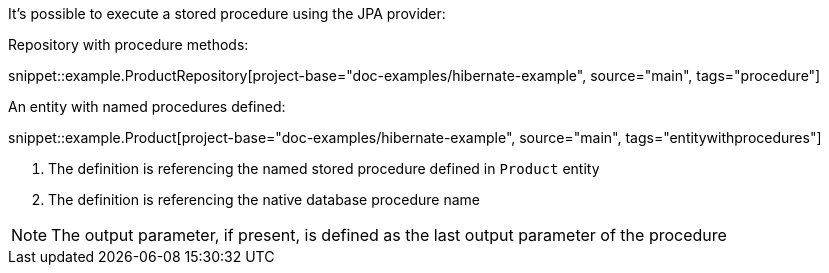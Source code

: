 It's possible to execute a stored procedure using the JPA provider:

Repository with procedure methods:

snippet::example.ProductRepository[project-base="doc-examples/hibernate-example", source="main", tags="procedure"]

An entity with named procedures defined:

snippet::example.Product[project-base="doc-examples/hibernate-example", source="main", tags="entitywithprocedures"]

<1> The definition is referencing the named stored procedure defined in `Product` entity
<2> The definition is referencing the native database procedure name

NOTE: The output parameter, if present, is defined as the last output parameter of the procedure
